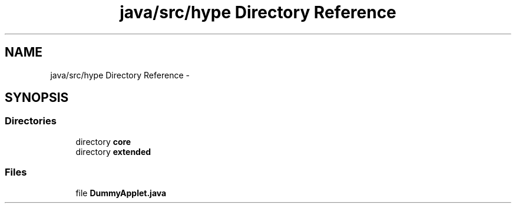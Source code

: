.TH "java/src/hype Directory Reference" 3 "Wed Jun 19 2013" "HYPE_processing" \" -*- nroff -*-
.ad l
.nh
.SH NAME
java/src/hype Directory Reference \- 
.SH SYNOPSIS
.br
.PP
.SS "Directories"

.in +1c
.ti -1c
.RI "directory \fBcore\fP"
.br
.ti -1c
.RI "directory \fBextended\fP"
.br
.in -1c
.SS "Files"

.in +1c
.ti -1c
.RI "file \fBDummyApplet\&.java\fP"
.br
.in -1c
